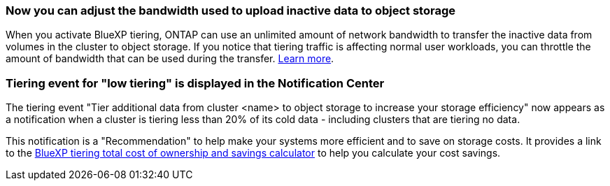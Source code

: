 === Now you can adjust the bandwidth used to upload inactive data to object storage
When you activate BlueXP tiering, ONTAP can use an unlimited amount of network bandwidth to transfer the inactive data from volumes in the cluster to object storage. If you notice that tiering traffic is affecting normal user workloads, you can throttle the amount of bandwidth that can be used during the transfer. https://docs.netapp.com/us-en/bluexp-tiering/task-managing-tiering.html#changing-the-network-bandwidth-available-to-upload-inactive-data-to-object-storage[Learn more].

=== Tiering event for "low tiering" is displayed in the Notification Center
The tiering event "Tier additional data from cluster <name> to object storage to increase your storage efficiency" now appears as a notification when a cluster is tiering less than 20% of its cold data - including clusters that are tiering no data.

This notification is a "Recommendation" to help make your systems more efficient and to save on storage costs. It provides a link to the https://bluexp.netapp.com/cloud-tiering-service-tco[BlueXP tiering total cost of ownership and savings calculator^] to help you calculate your cost savings.